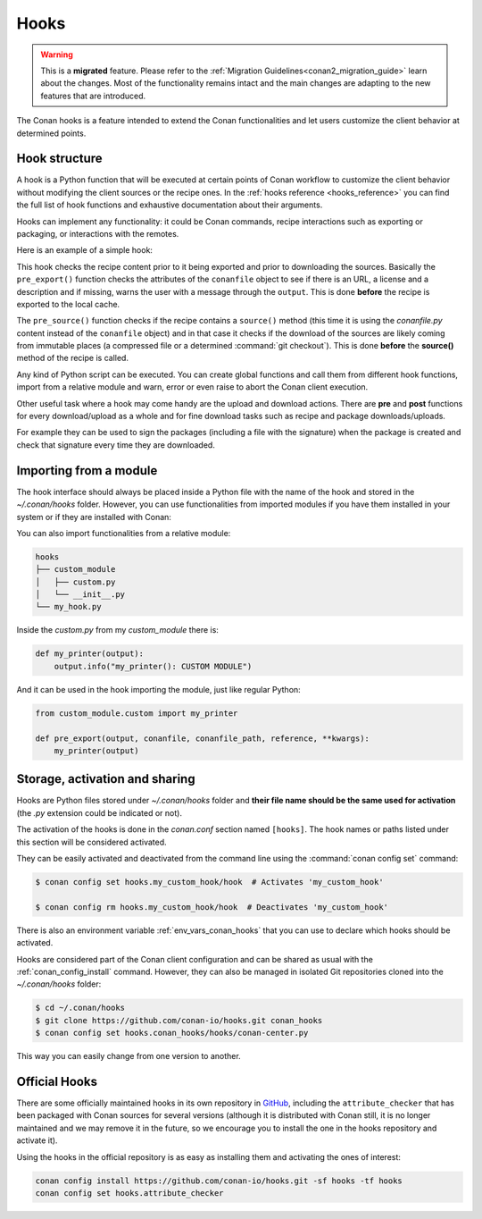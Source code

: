 .. _hooks:

Hooks
=====


.. warning::

    This is a **migrated** feature.  Please refer to the :ref:`Migration Guidelines<conan2_migration_guide>` learn about the changes.
    Most of the functionality remains intact and the main changes are adapting to the new features that are introduced.

The Conan hooks is a feature intended to extend the Conan functionalities and let users customize the client behavior at determined
points.

Hook structure
--------------

A hook is a Python function that will be executed at certain points of Conan workflow
to customize the client behavior without modifying the client sources or the recipe ones.
In the :ref:`hooks reference <hooks_reference>` you can find the full list of hook functions
and exhaustive documentation about their arguments.

Hooks can implement any functionality: it could be Conan commands, recipe interactions
such as exporting or packaging, or interactions with the remotes.

Here is an example of a simple hook:

.. code-block:: python
   :caption: *example_hook.py*

    from conans import tools


    def pre_export(output, conanfile, conanfile_path, reference, **kwargs):
        test = "%s/%s" % (reference.name, reference.version)
        for field in ["url", "license", "description"]:
            field_value = getattr(conanfile, field, None)
            if not field_value:
                output.error("%s Conanfile doesn't have '%s'. It is recommended to add it as attribute: %s"
                            % (test, field, conanfile_path))

    def pre_source(output, conanfile, conanfile_path, **kwargs):
        conanfile_content = tools.load(conanfile_path)
        if "def source(self):" in conanfile_content:
            test = "[IMMUTABLE SOURCES]"
            valid_content = [".zip", ".tar", ".tgz", ".tbz2", ".txz"]
            invalid_content = ["git checkout master", "git checkout devel", "git checkout develop"]
            if "git clone" in conanfile_content and "git checkout" in conanfile_content:
                fixed_sources = True
                for invalid in invalid_content:
                    if invalid in conanfile_content:
                        fixed_sources = False
            else:
                fixed_sources = False
                for valid in valid_content:
                    if valid in conanfile_content:
                        fixed_sources = True

            if not fixed_sources:
                output.error("%s Source files does not come from and immutable place. Checkout to a "
                            "commit/tag or download a compressed source file for %s" % (test, str(reference)))

This hook checks the recipe content prior to it being exported and prior to downloading the sources. Basically the
``pre_export()`` function checks the attributes of the ``conanfile`` object to see if there is an URL, a license and a description and if missing, 
warns the user with a message through the ``output``. This is done **before** the recipe is exported to the local cache.

The ``pre_source()`` function checks if the recipe contains a ``source()`` method (this time it is using the *conanfile.py* content instead of
the ``conanfile`` object) and in that case it checks if the download of the sources are likely coming from immutable places (a compressed
file or a determined :command:`git checkout`). This is done **before** the **source()** method of the recipe is called.

Any kind of Python script can be executed. You can create global functions and call them from different hook functions, import from a
relative module and warn, error or even raise to abort the Conan client execution.


Other useful task where a hook may come handy are the upload and download actions. There are **pre** and **post** functions for every
download/upload as a whole and for fine download tasks such as recipe and package downloads/uploads.

For example they can be used to sign the packages (including a file with the signature) when the package is created and check that
signature every time they are downloaded.

.. code-block:: python
   :caption: *signing_hook.py*

    import os
    from conans import tools

    SIGNATURE = "this is my signature"

    def post_package(output, conanfile, conanfile_path, **kwargs):
        sign_path = os.path.join(conanfile.package_folder, ".sign")
        tools.save(sign_path, SIGNATURE)
        output.success("Package signed successfully")

    def post_download_package(output, conanfile_path, reference, package_id, remote_name, **kwargs):
        package_path = os.path.abspath(os.path.join(os.path.dirname(conanfile_path), "..", "package", package_id))
        sign_path = os.path.join(package_path, ".sign")
        content = tools.load(sign_path)
        if content != SIGNATURE:
            raise Exception("Wrong signature")

Importing from a module
-----------------------

The hook interface should always be placed inside a Python file with the name of the hook and stored in the *~/.conan/hooks* folder. However,
you can use functionalities from imported modules if you have them installed in your system or if they are installed with Conan:

.. code-block:: python
   :caption: example_hook.py

    import requests
    from conans import tools

    def post_export(output, conanfile, conanfile_path, reference, **kwargs):
        cmakelists_path = os.path.join(os.path.dirname(conanfile_path), "CMakeLists.txt")
        tools.replace_in_file(cmakelists_path, "PROJECT(MyProject)", "PROJECT(MyProject CPP)")
        r = requests.get('https://api.github.com/events')

You can also import functionalities from a relative module:

.. code-block:: text

    hooks
    ├── custom_module
    │   ├── custom.py
    │   └── __init__.py
    └── my_hook.py

Inside the *custom.py* from my *custom_module* there is:

.. code-block:: python

    def my_printer(output):
        output.info("my_printer(): CUSTOM MODULE")

And it can be used in the hook importing the module, just like regular Python:

.. code-block:: python

    from custom_module.custom import my_printer

    def pre_export(output, conanfile, conanfile_path, reference, **kwargs):
        my_printer(output)


Storage, activation and sharing
-------------------------------

Hooks are Python files stored under *~/.conan/hooks* folder and **their file name should be the same used for activation** (the
*.py* extension could be indicated or not).

The activation of the hooks is done in the *conan.conf* section named ``[hooks]``. The hook names or paths listed under this section will be
considered activated.

.. code-block:: text
   :caption: *conan.conf*

    ...
    [hooks]
    attribute_checker.py
    conan-center.py
    my_custom_hook/hook.py

They can be easily activated and deactivated from the command line using the :command:`conan config set` command:

.. code-block:: bash

    $ conan config set hooks.my_custom_hook/hook  # Activates 'my_custom_hook'

    $ conan config rm hooks.my_custom_hook/hook  # Deactivates 'my_custom_hook'

There is also an environment variable :ref:`env_vars_conan_hooks` that you can use to declare which hooks should be
activated.

Hooks are considered part of the Conan client configuration and can be shared as usual with the :ref:`conan_config_install` command.
However, they can also be managed in isolated Git repositories cloned into the *~/.conan/hooks* folder:

.. code-block:: bash

    $ cd ~/.conan/hooks
    $ git clone https://github.com/conan-io/hooks.git conan_hooks
    $ conan config set hooks.conan_hooks/hooks/conan-center.py

This way you can easily change from one version to another.

Official Hooks
--------------

There are some officially maintained hooks in its own repository in `GitHub <https://github.com/conan-io/hooks>`_,
including the ``attribute_checker`` that has been packaged with Conan sources for several versions (although it is
distributed with Conan still, it is no longer maintained and we may remove it in the future, so we encourage you to install
the one in the hooks repository and activate it).

Using the hooks in the official repository is as easy as installing them and activating the ones of interest:

.. code-block:: text

    conan config install https://github.com/conan-io/hooks.git -sf hooks -tf hooks
    conan config set hooks.attribute_checker
